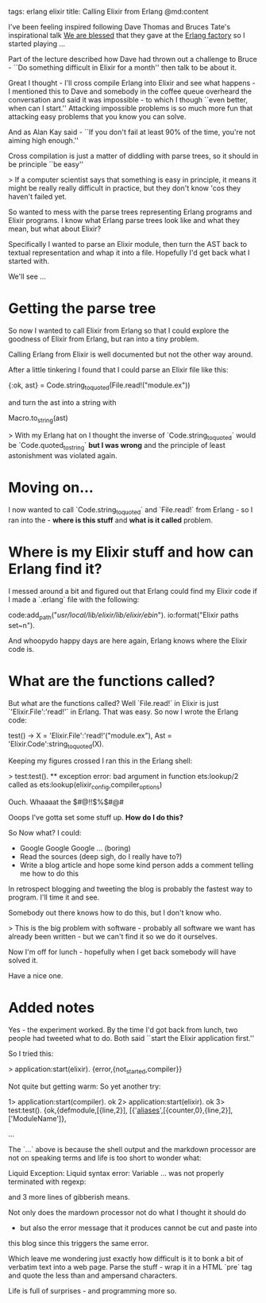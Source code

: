 tags: erlang elixir
title: Calling Elixir from Erlang
@md:content
 
I've been feeling inspired following Dave Thomas and Bruces Tate's
inspirational talk [[https://www.youtube.com/watch?v=fklep3sUSWo][We are blessed]] that they gave at the [[http://www.erlang-factory.com/sfbay2016][Erlang factory]]
so I started playing ...

Part of the lecture described how Dave had thrown out a challenge to Bruce -
``Do something difficult in Elixir for a month'' then talk to be about it.

Great I thought - I'll cross compile Erlang into Elixir and see what happens -
I mentioned this to Dave and somebody in the coffee queue overheard the
conversation and said it was impossible - to which I though ``even
better, when can I start.'' Attacking impossible problems is so much
more fun that attacking easy problems that you know you can solve.

And as Alan Kay said - ``If you don't fail at least 90% of the time,
you're not aiming high enough.''

Cross compilation is just a matter of diddling with parse trees, so it should
in be principle ``be easy''

> If a computer scientist says that something is easy in principle, it
  means it might be really really difficult in practice, but they
  don't know 'cos they haven't failed yet.


So wanted to mess with the parse trees representing Erlang programs
and Elixir programs. I know what Erlang parse trees look like and what
they mean, but what about Elixir?

Specifically I wanted to parse an Elixir module, then turn the AST back to textual
representation and whap it into a file. Hopefully I'd get back what I started with.

We'll see ...

 
* Getting the parse tree

So now I wanted to call Elixir from Erlang so that I could explore the goodness of
Elixir from Erlang, but ran into a tiny problem.

Calling Erlang from Elixir is well documented but not the other way around.


After  a little tinkering I found that I could parse an Elixir file like this:

    {:ok, ast} = Code.string_to_quoted(File.read!("module.ex"))

and turn the ast into a string with

    Macro.to_string(ast)

> With my Erlang hat on I thought the inverse of
`Code.string_to_quoted` would be `Code.quoted_to_string` **but I was wrong**
and the principle of least astonishment was violated again.

* Moving on...

I now wanted to call `Code.string_to_quoted` and `File.read!` from
Erlang - so I ran into the - *where is this stuff* and *what is it
called* problem.


* Where is my Elixir stuff and how can Erlang find it?

I messed around a bit and figured out that Erlang could find my Elixir code if I made
a `.erlang` file with the following:

    code:add_path("/usr/local/lib/elixir/lib/elixir/ebin/").
    io:format("Elixir paths set~n").

And whoopydo happy days are here again, Erlang knows where the Elixir code is.

* What are the functions called?

But what are the functions called? Well `File.read!` in Elixir is just
`'Elixir.File':'read!'` in Erlang. That was easy. So now I wrote the Erlang code:

    test() ->
       X = 'Elixir.File':'read!'("module.ex"),
       Ast = 'Elixir.Code':string_to_quoted(X).

Keeping my figures crossed I ran this in the Erlang shell:

    > test:test().
    ** exception error: bad argument
     in function  ets:lookup/2
        called as ets:lookup(elixir_config,compiler_options)

Ouch. Whaaaat the $#@!!$%$#@#$$$$

Ooops I've gotta set some stuff up. **How do I do this?**

So Now what? I could:

+ Google Google Google ... (boring)
+ Read the sources (deep sigh, do I really have to?) 
+ Write a blog article and hope some kind person adds a comment telling me how to do this

In retrospect blogging and tweeting the blog is probably the fastest way to program.
I'll time it and see.

Somebody out there knows how to do this, but I don't know who.

> This is the big problem with software - probably all software we want
has already been written - but we can't find it so we do it ourselves.

Now I'm off for lunch - hopefully when I get back somebody will have solved
it.

Have a nice one.

* Added notes

Yes - the experiment worked. By the time I'd got back from lunch, two
people had tweeted what to do. Both said ``start the Elixir application first.''

So I tried this:

    > application:start(elixir).
    {error,{not_started,compiler}}


Not quite but getting warm: So yet another try:

    1> application:start(compiler).
    ok
    2> application:start(elixir).  
    ok
    3> test:test().                
    {ok,{defmodule,[{line,2}],
               [{'__aliases__',[{counter,0},{line,2}],['ModuleName']},

       ...

The `...` above is because the shell output and the markdown
processor are not on speaking terms
and life is too short to wonder what:

    Liquid Exception: Liquid syntax error: Variable ...
    was not properly terminated with regexp:

and 3 more lines of gibberish means.

Not only does the mardown processor not do what I thought it should do
- but also the error message that it produces cannot be cut and paste into
this blog since this triggers the same error.

Which leave me wondering just exactly how difficult is it to bonk a bit of verbatim
text into a web page. Parse the stuff - wrap it in a HTML `pre` tag and quote the
less than and ampersand characters.

Life is full of surprises - and programming more so.












  

